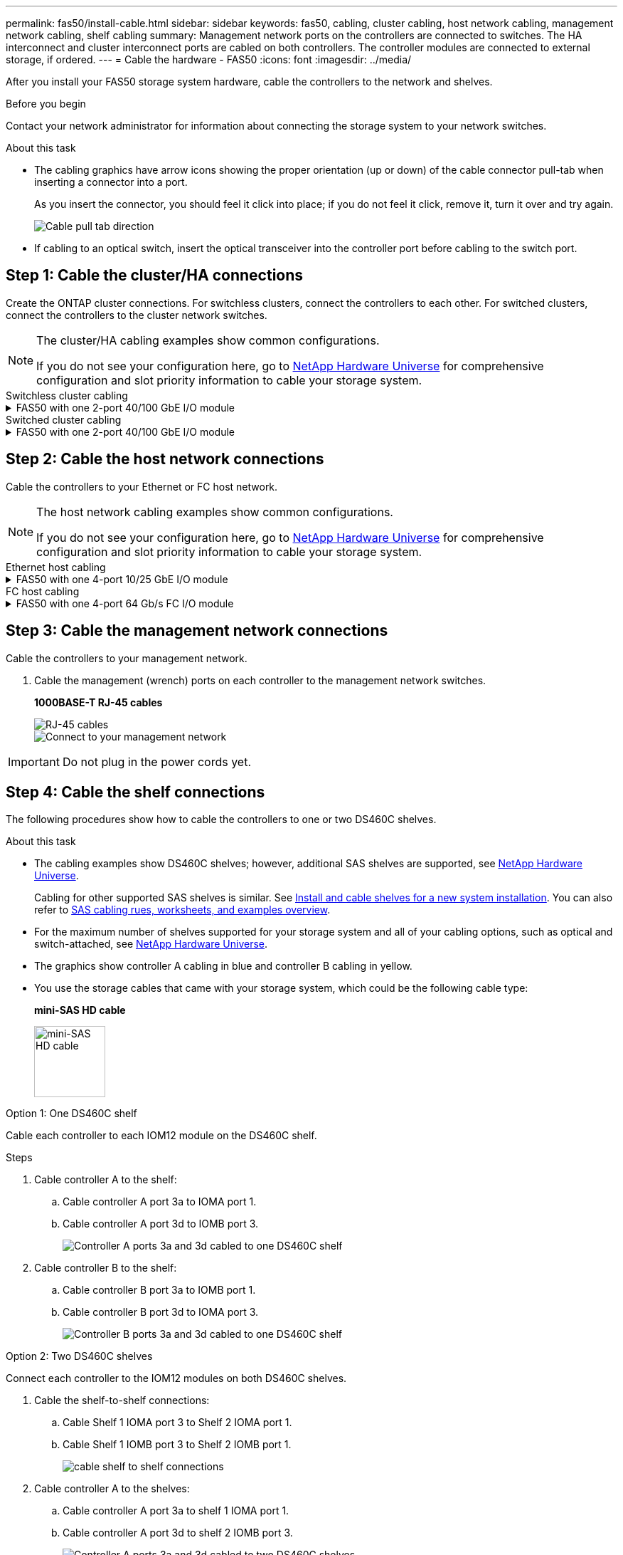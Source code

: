 ---
permalink: fas50/install-cable.html
sidebar: sidebar
keywords: fas50, cabling, cluster cabling, host network cabling, management network cabling, shelf cabling
summary: Management network ports on the controllers are connected to switches. The HA interconnect and cluster interconnect ports are cabled on both controllers. The controller modules are connected to external storage, if ordered.
---
= Cable the hardware - FAS50
:icons: font
:imagesdir: ../media/

[.lead]
After you install your FAS50 storage system hardware, cable the controllers to the network and shelves.

.Before you begin

Contact your network administrator for information about connecting the storage system to your network switches.

.About this task

* The cabling graphics have arrow icons showing the proper orientation (up or down) of the cable connector pull-tab when inserting a connector into a port.
+
As you insert the connector, you should feel it click into place; if you do not feel it click, remove it, turn it over and try again.
+
image:../media/drw_cable_pull_tab_direction_ieops-1699.svg[Cable pull tab direction]

* If cabling to an optical switch, insert the optical transceiver into the controller port before cabling to the switch port.


== Step 1: Cable the cluster/HA connections
Create the ONTAP cluster connections. For switchless clusters, connect the controllers to each other. For switched clusters, connect the controllers to the cluster network switches.

// Cable the cluster/HA interconnect connections for the controllers.

[NOTE]
====
The cluster/HA cabling examples show common configurations. 

If you do not see your configuration here, go to link:https://hwu.netapp.com[NetApp Hardware Universe^] for comprehensive configuration and slot priority information to cable your storage system.
====

//open tabbed block 
[role="tabbed-block"]
=====
.Switchless cluster cabling
--

.FAS50 with one 2-port 40/100 GbE I/O module
[%collapsible]


====

.Steps

. Cable the Cluster/HA interconnect connections: 
+
NOTE: The cluster interconnect traffic and the HA traffic share the same physical ports (on the I/O module in slot 4). The ports are 40/100 GbE.
+
.. Cable controller A port e4a to controller B port e4a.
.. Cable controller A port e4b to controller B port e4b.
+
*100 GbE Cluster/HA interconnect cables*
+
image::../media/oie_cable100_gbe_qsfp28.png[Cluster HA 100 GbE cable, width=100pxx]
//+
//image::../media/drw_isi_a30-50_switchless_2p_100gbe_1card_cabling_ieops-1925.svg[a30 and a50 switchless cluster cabling diagram using one 100gbe io module]
+
image::../media/drw_isi_fas50_switchless_2p_100gbe_cabling_ieops-1937.svg[fas50 switchless cluster cabling diagram using one 100gbe io module]



====


--
.Switched cluster cabling
--


.FAS50 with one 2-port 40/100 GbE I/O module
[%collapsible]
====

. Cable the controllers to the cluster network switches:
+
NOTE: The cluster interconnect traffic and the HA traffic share the same physical ports(on the I/O module in slot 4). The ports are 40/100 GbE.
+
.. Cable controller A port e4a to cluster network switch A. 
.. Cable controller A port e4b to cluster network switch B.
.. Cable controller B port e4a to cluster network switch A. 
.. Cable controller B port e4b to cluster network switch B.
+
*40/100 GbE Cluster/HA interconnect cables*
+
image::../media/oie_cable100_gbe_qsfp28.png[Cluster HA 40/100 GbE cable, width=100px]
//*10/25 GbE Cluster/HA interconnect cables*
//+
//image:../media/oie_cable_sfp_gbe_copper.png[GbE SFP copper connector, width=100px]
//+
//image:../media/drw_isi_a20_switched_2p_25gbe_cabling_ieops-2019.svg[a20 switched cluster cabling diagram using one 25gbe io module]
+
image:../media/drw_isi_fas50_2p_100gbe_switched_cluster_cabling_ieops-1936.svg[fas50 switched cluster cabling diagram using one 100gbe io module]


====
--
=====
//closed tabbed block


== Step 2: Cable the host network connections
Cable the controllers to your Ethernet or FC host network.

[NOTE]
====
The host network cabling examples show common configurations. 

If you do not see your configuration here, go to link:https://hwu.netapp.com[NetApp Hardware Universe^] for comprehensive configuration and slot priority information to cable your storage system.
====

//open tabbed block 
[role="tabbed-block"]
=====
.Ethernet host cabling
--


.FAS50 with one 4-port 10/25 GbE I/O module
[%collapsible]

====

.Steps
. On each controller, cable ports e2a, e2b, e2c and e2d to the Ethernet host network switches.
+
*10/25 GbE cables*
+
image:../media/oie_cable_sfp_gbe_copper.png[GbE SFP copper connector, width=100px]
+
image::../media/drw_isi_fas50_4p_25gbe_optional_cabling_ieops-1934.svg[cable fas50 to 10/25gbe ethernet host network switches]


====

--
.FC host cabling
--


.FAS50 with one 4-port 64 Gb/s FC I/O module
[%collapsible]

====

.Steps
. On each controller, cable ports 1a, 1b, 1c and 1d  to the FC host network switches.
+
*64 Gb/s FC cables*
+
image:../media/oie_cable_sfp_gbe_copper.png[64 Gb fc cable,width=100px]
+
image::../media/drw_isi_fas50_4p_64gb_fc_optional_cabling_ieops-1935.svg[Cable to 64gb fc host network switches]


====
--
=====
//closed tabbed block



== Step 3: Cable the management network connections
Cable the controllers to your management network.

. Cable the management (wrench) ports on each controller to the management network switches.
+
*1000BASE-T RJ-45 cables*
+
image::../media/oie_cable_rj45.png[RJ-45 cables]
+
image::../media/drw_isi_fas50_wrench_cabling_ieops-1938.svg[Connect to your management network]

IMPORTANT: Do not plug in the power cords yet. 


== Step 4: Cable the shelf connections
The following procedures show how to cable the controllers to one or two DS460C shelves.

.About this task

* The cabling examples show DS460C shelves; however, additional SAS shelves are supported, see link:https://hwu.netapp.com[NetApp Hardware Universe^].
+
Cabling for other supported SAS shelves is similar. See link:../sas3/install-new-system.html[Install and cable shelves for a new system installation^]. You can also refer to link:../sas3/overview-cabling-rules-examples.html[SAS cabling rues, worksheets, and examples overview^].

* For the maximum number of shelves supported for your storage system and all of your cabling options, such as optical and switch-attached, see link:https://hwu.netapp.com[NetApp Hardware Universe^].

* The graphics show controller A cabling in blue and controller B cabling in yellow.

* You use the storage cables that came with your storage system, which could be the following cable type:
+
*mini-SAS HD cable*
+
image::../media/oie_cable_mini_sas_hd_to_mini_sas_hd.svg[mini-SAS HD cable,width=100px]

// start tabbed area

[role="tabbed-block"]
====

.Option 1: One DS460C shelf
--
Cable each controller to each IOM12 module on the DS460C shelf. 

.Steps

. Cable controller A to the shelf:
.. Cable controller A port 3a to IOMA port 1.
.. Cable controller A port 3d to IOMB port 3.
+
image:../media/drw_isi_fas50_1_ds460c_controller_a_cabling_ieops-2167.svg[Controller A ports 3a and 3d cabled to one DS460C shelf]

. Cable controller B to the shelf:
.. Cable controller B port 3a to IOMB port 1.
.. Cable controller B port 3d to IOMA port 3.
+
image:../media/drw_isi_fas50_1_ds460c_controller_b_cabling_ieops-2169.svg[Controller B ports 3a and 3d cabled to one DS460C shelf]


--
.Option 2: Two DS460C shelves
--
Connect each controller to the IOM12 modules on both DS460C shelves.

. Cable the shelf-to-shelf connections:
.. Cable Shelf 1 IOMA port 3 to Shelf 2 IOMA port 1.
.. Cable Shelf 1 IOMB port 3 to Shelf 2 IOMB port 1.
+
image:../media/drw_isi_fas50_2_ds460c_shelf_to_shelf_ieops-2172.svg[cable shelf to shelf connections]

. Cable controller A to the shelves:
.. Cable controller A port 3a to shelf 1 IOMA port 1.
.. Cable controller A port 3d to shelf 2 IOMB port 3.
+
image:../media/drw_isi_fas50_2_ds460c_controller_a_cabling_ieops-2170.svg[Controller A ports 3a and 3d cabled to two DS460C shelves]

. Cable controller B to the shelves:
.. Cable controller B port 3a to shelf 1 IOMB port 1.
.. Cable controller B port 3d to shelf 2 IOMA port 3.
+
image:../media/drw_isi_fas50_2_ds460c_controller_b_cabling_ieops-2171.svg[Controller B ports 3a and 3d cabled to two DS460C shelves]

--

====


// end tabbed area 


.What's next?

After you’ve cabled the hardware for your storage system, you link:install-power-hardware.html[power on the storage system].


